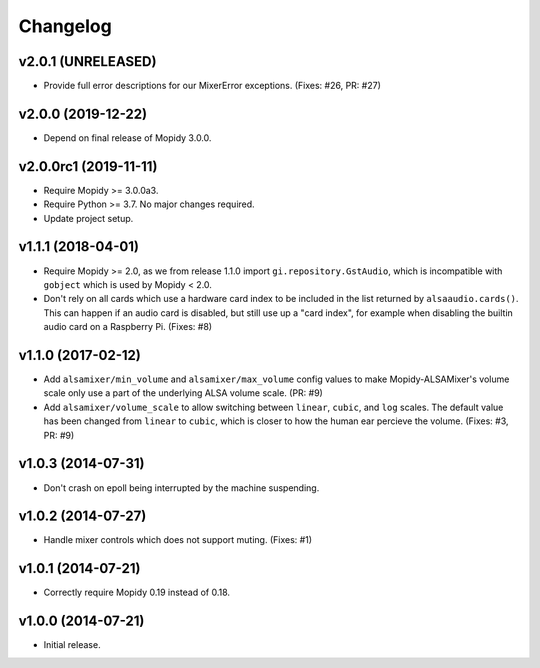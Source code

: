 *********
Changelog
*********


v2.0.1 (UNRELEASED)
===================

- Provide full error descriptions for our MixerError exceptions. (Fixes: #26,
  PR: #27)


v2.0.0 (2019-12-22)
===================

- Depend on final release of Mopidy 3.0.0.


v2.0.0rc1 (2019-11-11)
======================

- Require Mopidy >= 3.0.0a3.

- Require Python >= 3.7. No major changes required.

- Update project setup.


v1.1.1 (2018-04-01)
===================

- Require Mopidy >= 2.0, as we from release 1.1.0 import
  ``gi.repository.GstAudio``, which is incompatible with ``gobject`` which is
  used by Mopidy < 2.0.

- Don't rely on all cards which use a hardware card index to be included in the
  list returned by ``alsaaudio.cards()``. This can happen if an audio card is
  disabled, but still use up a "card index", for example when disabling the
  builtin audio card on a Raspberry Pi. (Fixes: #8)


v1.1.0 (2017-02-12)
===================

- Add ``alsamixer/min_volume`` and ``alsamixer/max_volume`` config values to
  make Mopidy-ALSAMixer's volume scale only use a part of the underlying ALSA
  volume scale. (PR: #9)

- Add ``alsamixer/volume_scale`` to allow switching between ``linear``,
  ``cubic``, and ``log`` scales. The default value has been changed from
  ``linear`` to ``cubic``, which is closer to how the human ear percieve the
  volume. (Fixes: #3, PR: #9)


v1.0.3 (2014-07-31)
===================

- Don't crash on epoll being interrupted by the machine suspending.


v1.0.2 (2014-07-27)
===================

- Handle mixer controls which does not support muting. (Fixes: #1)


v1.0.1 (2014-07-21)
===================

- Correctly require Mopidy 0.19 instead of 0.18.


v1.0.0 (2014-07-21)
===================

- Initial release.
